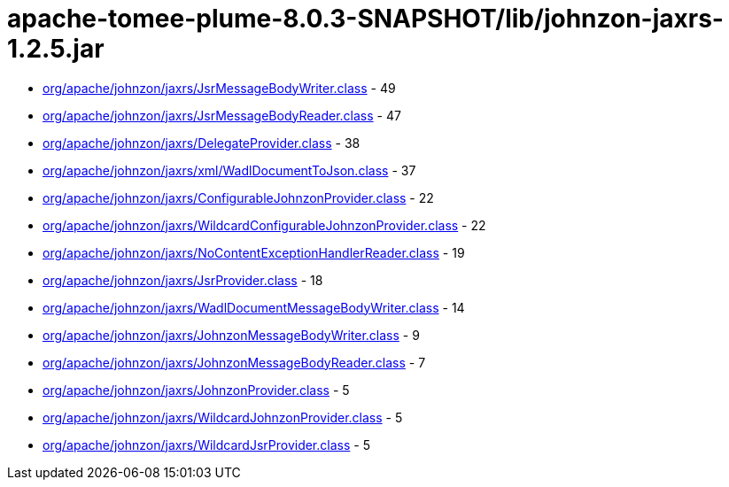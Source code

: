 = apache-tomee-plume-8.0.3-SNAPSHOT/lib/johnzon-jaxrs-1.2.5.jar

 - link:org/apache/johnzon/jaxrs/JsrMessageBodyWriter.adoc[org/apache/johnzon/jaxrs/JsrMessageBodyWriter.class] - 49
 - link:org/apache/johnzon/jaxrs/JsrMessageBodyReader.adoc[org/apache/johnzon/jaxrs/JsrMessageBodyReader.class] - 47
 - link:org/apache/johnzon/jaxrs/DelegateProvider.adoc[org/apache/johnzon/jaxrs/DelegateProvider.class] - 38
 - link:org/apache/johnzon/jaxrs/xml/WadlDocumentToJson.adoc[org/apache/johnzon/jaxrs/xml/WadlDocumentToJson.class] - 37
 - link:org/apache/johnzon/jaxrs/ConfigurableJohnzonProvider.adoc[org/apache/johnzon/jaxrs/ConfigurableJohnzonProvider.class] - 22
 - link:org/apache/johnzon/jaxrs/WildcardConfigurableJohnzonProvider.adoc[org/apache/johnzon/jaxrs/WildcardConfigurableJohnzonProvider.class] - 22
 - link:org/apache/johnzon/jaxrs/NoContentExceptionHandlerReader.adoc[org/apache/johnzon/jaxrs/NoContentExceptionHandlerReader.class] - 19
 - link:org/apache/johnzon/jaxrs/JsrProvider.adoc[org/apache/johnzon/jaxrs/JsrProvider.class] - 18
 - link:org/apache/johnzon/jaxrs/WadlDocumentMessageBodyWriter.adoc[org/apache/johnzon/jaxrs/WadlDocumentMessageBodyWriter.class] - 14
 - link:org/apache/johnzon/jaxrs/JohnzonMessageBodyWriter.adoc[org/apache/johnzon/jaxrs/JohnzonMessageBodyWriter.class] - 9
 - link:org/apache/johnzon/jaxrs/JohnzonMessageBodyReader.adoc[org/apache/johnzon/jaxrs/JohnzonMessageBodyReader.class] - 7
 - link:org/apache/johnzon/jaxrs/JohnzonProvider.adoc[org/apache/johnzon/jaxrs/JohnzonProvider.class] - 5
 - link:org/apache/johnzon/jaxrs/WildcardJohnzonProvider.adoc[org/apache/johnzon/jaxrs/WildcardJohnzonProvider.class] - 5
 - link:org/apache/johnzon/jaxrs/WildcardJsrProvider.adoc[org/apache/johnzon/jaxrs/WildcardJsrProvider.class] - 5
